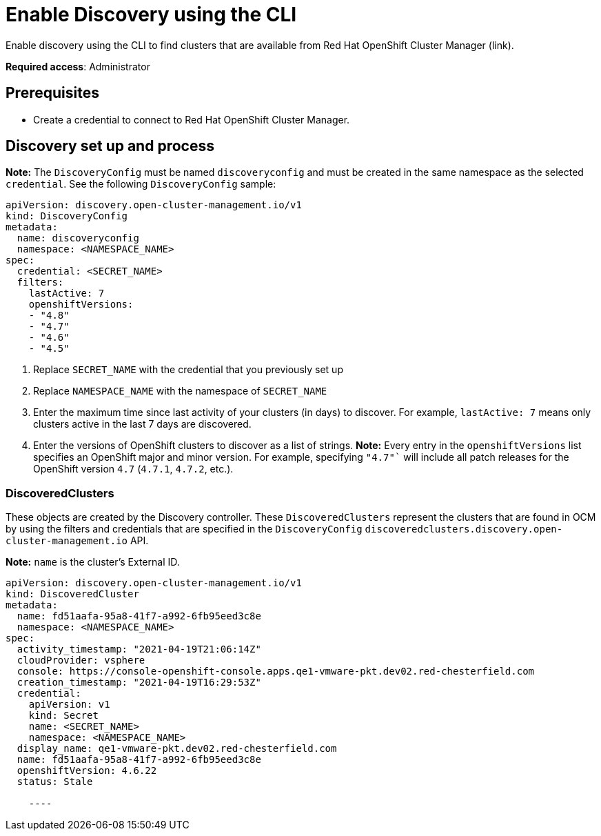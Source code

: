 [#discovery-enable-cli]
= Enable Discovery using the CLI

Enable discovery using the CLI to find clusters that are available from Red Hat OpenShift Cluster Manager (link).

**Required access**: Administrator

[#enable-prerequisites]
== Prerequisites

* Create a credential to connect to Red Hat OpenShift Cluster Manager.

[#setup-discovery]
== Discovery set up and process

*Note:* The `DiscoveryConfig` must be named `discoveryconfig` and must be created in the same namespace as the selected `credential`. See the following `DiscoveryConfig` sample:

[source,yaml]
----
apiVersion: discovery.open-cluster-management.io/v1
kind: DiscoveryConfig
metadata:
  name: discoveryconfig
  namespace: <NAMESPACE_NAME>
spec:
  credential: <SECRET_NAME>
  filters:
    lastActive: 7
    openshiftVersions:
    - "4.8"
    - "4.7"
    - "4.6"
    - "4.5"
----

. Replace `SECRET_NAME` with the credential that you previously set up
. Replace `NAMESPACE_NAME` with the namespace of `SECRET_NAME`
. Enter the maximum time since last activity of your clusters (in days) to discover. For example, `lastActive: 7` means only clusters active in the last 7 days are discovered.
. Enter the versions of OpenShift clusters to discover as a list of strings. *Note:* Every entry in the `openshiftVersions` list specifies an OpenShift major and minor version. For example, specifying `"4.7"`` will include all patch releases for the OpenShift version `4.7` (`4.7.1`, `4.7.2`, etc.).

[#discovered-clusters]
=== DiscoveredClusters

These objects are created by the Discovery controller. These `DiscoveredClusters` represent the clusters that are found in OCM by using the filters and credentials that are specified in the `DiscoveryConfig` `discoveredclusters.discovery.open-cluster-management.io` API.

*Note:* `name` is the cluster's External ID.

[source,yaml]
----
apiVersion: discovery.open-cluster-management.io/v1
kind: DiscoveredCluster
metadata:
  name: fd51aafa-95a8-41f7-a992-6fb95eed3c8e
  namespace: <NAMESPACE_NAME>
spec:
  activity_timestamp: "2021-04-19T21:06:14Z"
  cloudProvider: vsphere
  console: https://console-openshift-console.apps.qe1-vmware-pkt.dev02.red-chesterfield.com
  creation_timestamp: "2021-04-19T16:29:53Z"
  credential:
    apiVersion: v1
    kind: Secret
    name: <SECRET_NAME>
    namespace: <NAMESPACE_NAME>
  display_name: qe1-vmware-pkt.dev02.red-chesterfield.com
  name: fd51aafa-95a8-41f7-a992-6fb95eed3c8e
  openshiftVersion: 4.6.22
  status: Stale

    ----
